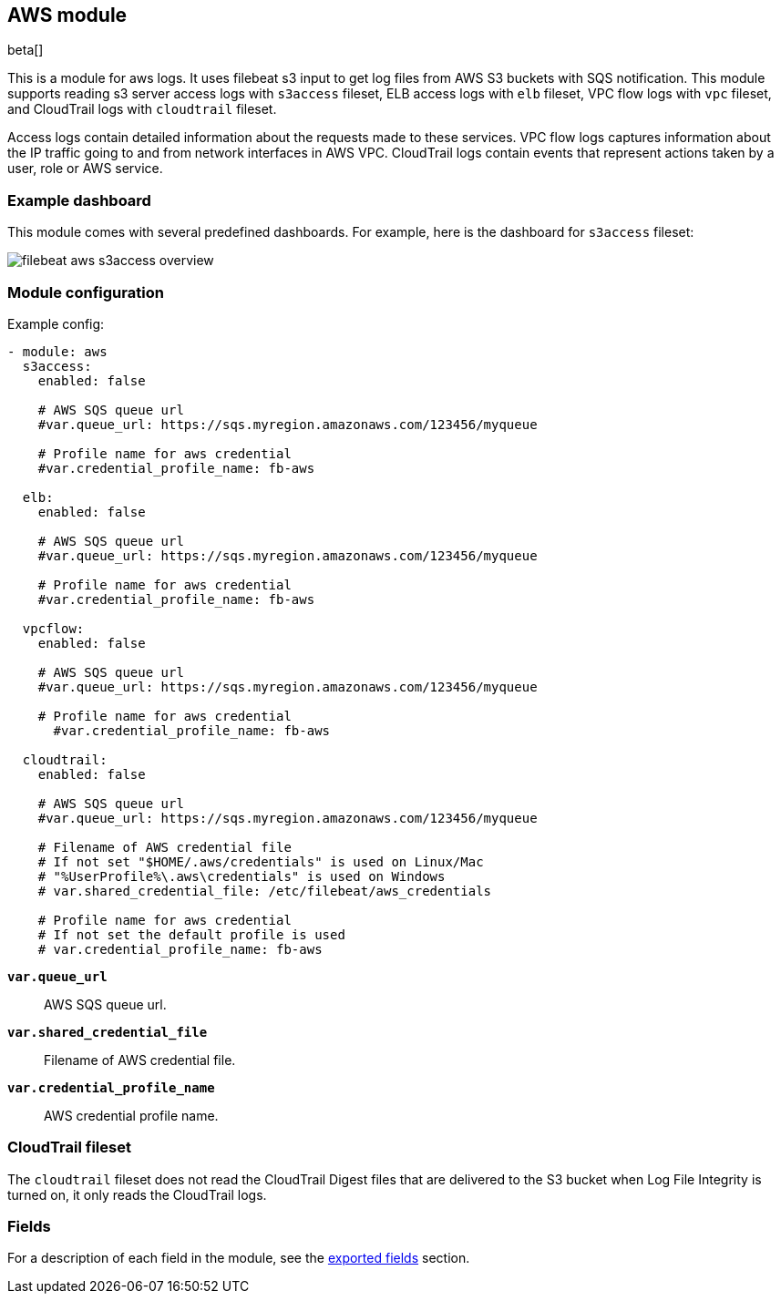 ////
This file is generated! See scripts/docs_collector.py
////

[[filebeat-module-aws]]
[role="xpack"]

:modulename: aws
:has-dashboards: true

== AWS module

beta[]

This is a module for aws logs. It uses filebeat s3 input to get log files from
AWS S3 buckets with SQS notification. This module supports reading s3 server
access logs with `s3access` fileset, ELB access logs with `elb` fileset, VPC
flow logs with `vpc` fileset, and CloudTrail logs with `cloudtrail` fileset.

Access logs contain detailed information about the requests made to these
services. VPC flow logs captures information about the IP traffic going to and
from network interfaces in AWS VPC.  CloudTrail logs contain events
that represent actions taken by a user, role or AWS service.

[float]
=== Example dashboard

This module comes with several predefined dashboards. For example, here is the
dashboard for `s3access` fileset:

[role="screenshot"]
image::./images/filebeat-aws-s3access-overview.png[]

[float]
=== Module configuration

Example config:

[source,yaml]
----
- module: aws
  s3access:
    enabled: false

    # AWS SQS queue url
    #var.queue_url: https://sqs.myregion.amazonaws.com/123456/myqueue

    # Profile name for aws credential
    #var.credential_profile_name: fb-aws

  elb:
    enabled: false

    # AWS SQS queue url
    #var.queue_url: https://sqs.myregion.amazonaws.com/123456/myqueue

    # Profile name for aws credential
    #var.credential_profile_name: fb-aws

  vpcflow:
    enabled: false

    # AWS SQS queue url
    #var.queue_url: https://sqs.myregion.amazonaws.com/123456/myqueue

    # Profile name for aws credential
      #var.credential_profile_name: fb-aws

  cloudtrail:
    enabled: false

    # AWS SQS queue url
    #var.queue_url: https://sqs.myregion.amazonaws.com/123456/myqueue

    # Filename of AWS credential file
    # If not set "$HOME/.aws/credentials" is used on Linux/Mac
    # "%UserProfile%\.aws\credentials" is used on Windows
    # var.shared_credential_file: /etc/filebeat/aws_credentials

    # Profile name for aws credential
    # If not set the default profile is used
    # var.credential_profile_name: fb-aws
----

*`var.queue_url`*::

AWS SQS queue url.

*`var.shared_credential_file`*::

Filename of AWS credential file.

*`var.credential_profile_name`*::

AWS credential profile name.

=== CloudTrail fileset

The `cloudtrail` fileset does not read the CloudTrail Digest files
that are delivered to the S3 bucket when Log File Integrity is turned
on, it only reads the CloudTrail logs.


[float]
=== Fields

For a description of each field in the module, see the
<<exported-fields-aws,exported fields>> section.


